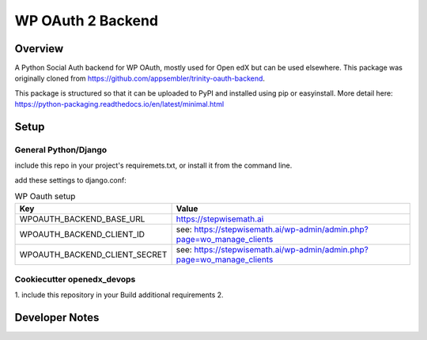 WP OAuth 2 Backend
=============================

Overview
--------

A Python Social Auth backend for WP OAuth, mostly used for Open edX but can be used elsewhere.
This package was originally cloned from https://github.com/appsembler/trinity-oauth-backend.

This package is structured so that it can be uploaded to PyPI and installed using pip or easyinstall.
More detail here: https://python-packaging.readthedocs.io/en/latest/minimal.html

Setup
-----

General Python/Django
~~~~~~~~~~~~~~~~~~~~~

include this repo in your project's requiremets.txt, or install it from the command line.

..  code-block:: bash
    :caption: Python/Django installation
    cd path/to/your/project
    source path/to/venv/bin/activate
    pip install https://github.com/StepwiseMath/stepwisemathai-oauth-backend

..  code-block:: yaml
    :caption: lms.envs.tutor.production.py
    ADDL_INSTALLED_APPS:
    - "wp_oauth_backend"
    THIRD_PARTY_AUTH_BACKENDS:
    - "stepwisemathai_oauth_backend.wp_oauth.WPOAuth2"
    ENABLE_REQUIRE_THIRD_PARTY_AUTH: true

add these settings to django.conf:

.. list-table:: WP Oauth setup
  :widths: 50 100
  :header-rows: 1

  * - Key
    - Value
  * - WPOAUTH_BACKEND_BASE_URL
    - https://stepwisemath.ai
  * - WPOAUTH_BACKEND_CLIENT_ID
    - see: https://stepwisemath.ai/wp-admin/admin.php?page=wo_manage_clients
  * - WPOAUTH_BACKEND_CLIENT_SECRET
    - see: https://stepwisemath.ai/wp-admin/admin.php?page=wo_manage_clients


Cookiecutter openedx_devops
~~~~~~~~~~~~~~~~~~~~~~~~~~~

1. include this repository in your Build additional requirements
2. 

Developer Notes
-------------